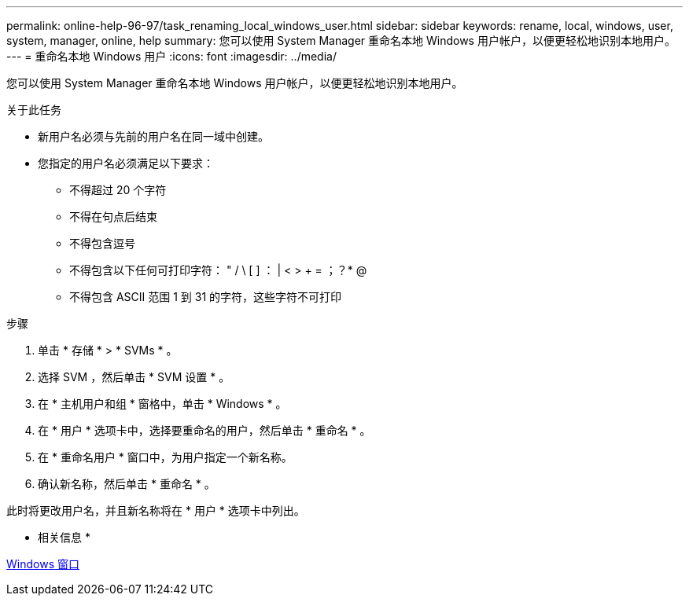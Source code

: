 ---
permalink: online-help-96-97/task_renaming_local_windows_user.html 
sidebar: sidebar 
keywords: rename, local, windows, user, system, manager, online, help 
summary: 您可以使用 System Manager 重命名本地 Windows 用户帐户，以便更轻松地识别本地用户。 
---
= 重命名本地 Windows 用户
:icons: font
:imagesdir: ../media/


[role="lead"]
您可以使用 System Manager 重命名本地 Windows 用户帐户，以便更轻松地识别本地用户。

.关于此任务
* 新用户名必须与先前的用户名在同一域中创建。
* 您指定的用户名必须满足以下要求：
+
** 不得超过 20 个字符
** 不得在句点后结束
** 不得包含逗号
** 不得包含以下任何可打印字符： " / \ [ ] ： | < > + = ；？* @
** 不得包含 ASCII 范围 1 到 31 的字符，这些字符不可打印




.步骤
. 单击 * 存储 * > * SVMs * 。
. 选择 SVM ，然后单击 * SVM 设置 * 。
. 在 * 主机用户和组 * 窗格中，单击 * Windows * 。
. 在 * 用户 * 选项卡中，选择要重命名的用户，然后单击 * 重命名 * 。
. 在 * 重命名用户 * 窗口中，为用户指定一个新名称。
. 确认新名称，然后单击 * 重命名 * 。


此时将更改用户名，并且新名称将在 * 用户 * 选项卡中列出。

* 相关信息 *

xref:reference_windows_window.adoc[Windows 窗口]

